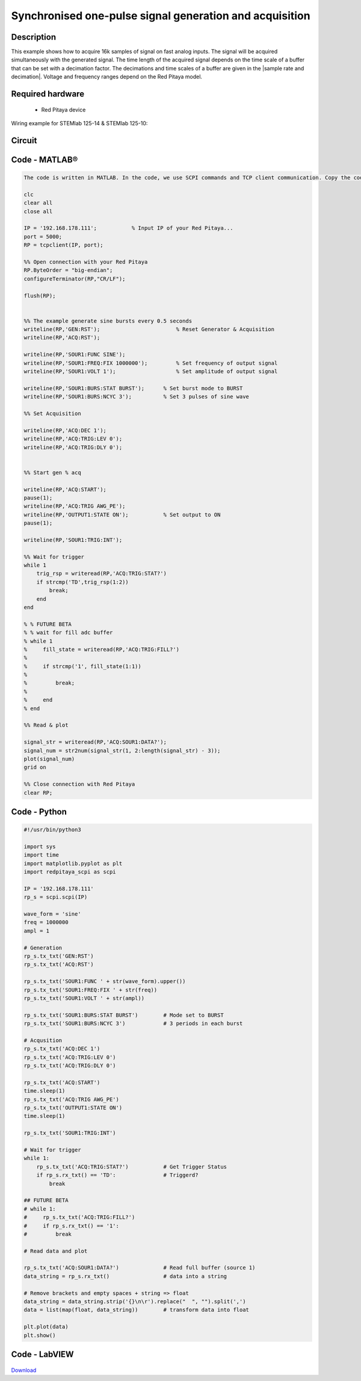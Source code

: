 Synchronised one-pulse signal generation and acquisition
########################################################


.. http://blog.redpitaya.com/examples-new/synchronized-one-pulse-generating-and-acquiring/


Description
***********

This example shows how to acquire 16k samples of signal on fast analog inputs. The signal will be acquired simultaneously with the generated signal. The time length of the acquired signal depends on the time scale of a buffer that can be set with a decimation factor. The decimations and time scales of a buffer are given in the |sample rate and decimation|. Voltage and frequency ranges depend on the Red Pitaya model. 

.. |sample rate and decimation| raw:: html

    <a href="https://redpitaya.readthedocs.io/en/latest/appsFeatures/examples/acqRF-samp-and-dec.html#sampling-rate-and-decimations" target="_blank">table</a>


Required hardware
*****************

    - Red Pitaya device

Wiring example for STEMlab 125-14 & STEMlab 125-10:   
 
.. figure:: generate_continous_signal_on_fast_analog_output.png

Circuit
*******

.. figure:: generate_continous_signal_on_fast_analog_output_circuit1.png

Code - MATLAB®
**************

.. code-block:: matlab

    The code is written in MATLAB. In the code, we use SCPI commands and TCP client communication. Copy the code from below into the MATLAB editor, save the project, and hit the "Run" button.

    clc
    clear all
    close all

    IP = '192.168.178.111';           % Input IP of your Red Pitaya...
    port = 5000;
    RP = tcpclient(IP, port);

    %% Open connection with your Red Pitaya
    RP.ByteOrder = "big-endian";
    configureTerminator(RP,"CR/LF");
    
    flush(RP);


    %% The example generate sine bursts every 0.5 seconds
    writeline(RP,'GEN:RST');                        % Reset Generator & Acquisition
    writeline(RP,'ACQ:RST');

    writeline(RP,'SOUR1:FUNC SINE');
    writeline(RP,'SOUR1:FREQ:FIX 1000000');         % Set frequency of output signal
    writeline(RP,'SOUR1:VOLT 1');                   % Set amplitude of output signal

    writeline(RP,'SOUR1:BURS:STAT BURST');      % Set burst mode to BURST
    writeline(RP,'SOUR1:BURS:NCYC 3');          % Set 3 pulses of sine wave

    %% Set Acquisition

    writeline(RP,'ACQ:DEC 1');
    writeline(RP,'ACQ:TRIG:LEV 0');
    writeline(RP,'ACQ:TRIG:DLY 0');


    %% Start gen % acq

    writeline(RP,'ACQ:START');
    pause(1);
    writeline(RP,'ACQ:TRIG AWG_PE');
    writeline(RP,'OUTPUT1:STATE ON');           % Set output to ON
    pause(1);
    
    writeline(RP,'SOUR1:TRIG:INT');
    
    %% Wait for trigger
    while 1
        trig_rsp = writeread(RP,'ACQ:TRIG:STAT?')
        if strcmp('TD',trig_rsp(1:2))
            break;
        end
    end

    % % FUTURE BETA
    % % wait for fill adc buffer
    % while 1
    %     fill_state = writeread(RP,'ACQ:TRIG:FILL?')
    %     
    %     if strcmp('1', fill_state(1:1))
    % 
    %         break;
    % 
    %     end
    % end

    %% Read & plot

    signal_str = writeread(RP,'ACQ:SOUR1:DATA?');
    signal_num = str2num(signal_str(1, 2:length(signal_str) - 3));
    plot(signal_num)
    grid on

    %% Close connection with Red Pitaya
    clear RP;


Code - Python
*************

.. code-block:: python
    
    #!/usr/bin/python3
    
    import sys
    import time
    import matplotlib.pyplot as plt
    import redpitaya_scpi as scpi

    IP = '192.168.178.111'
    rp_s = scpi.scpi(IP)

    wave_form = 'sine'
    freq = 1000000
    ampl = 1

    # Generation
    rp_s.tx_txt('GEN:RST')
    rp_s.tx_txt('ACQ:RST')

    rp_s.tx_txt('SOUR1:FUNC ' + str(wave_form).upper())
    rp_s.tx_txt('SOUR1:FREQ:FIX ' + str(freq))
    rp_s.tx_txt('SOUR1:VOLT ' + str(ampl))

    rp_s.tx_txt('SOUR1:BURS:STAT BURST')        # Mode set to BURST
    rp_s.tx_txt('SOUR1:BURS:NCYC 3')            # 3 periods in each burst

    # Acqusition
    rp_s.tx_txt('ACQ:DEC 1')
    rp_s.tx_txt('ACQ:TRIG:LEV 0')
    rp_s.tx_txt('ACQ:TRIG:DLY 0')

    rp_s.tx_txt('ACQ:START')
    time.sleep(1)
    rp_s.tx_txt('ACQ:TRIG AWG_PE')
    rp_s.tx_txt('OUTPUT1:STATE ON')
    time.sleep(1)

    rp_s.tx_txt('SOUR1:TRIG:INT')

    # Wait for trigger
    while 1:
        rp_s.tx_txt('ACQ:TRIG:STAT?')           # Get Trigger Status
        if rp_s.rx_txt() == 'TD':               # Triggerd?
            break

    ## FUTURE BETA
    # while 1:
    #     rp_s.tx_txt('ACQ:TRIG:FILL?')
    #     if rp_s.rx_txt() == '1':
    #         break

    # Read data and plot

    rp_s.tx_txt('ACQ:SOUR1:DATA?')              # Read full buffer (source 1)
    data_string = rp_s.rx_txt()                 # data into a string

    # Remove brackets and empty spaces + string => float
    data_string = data_string.strip('{}\n\r').replace("  ", "").split(',')    
    data = list(map(float, data_string))        # transform data into float

    plt.plot(data)
    plt.show()



Code - LabVIEW
**************

.. figure:: Synchronised-one-pulse-signal-generation-and-acquisition_LV.png

`Download <https://downloads.redpitaya.com/downloads/Clients/labview/Synchronised%20one%20pulse%20signal%20generation%20and%20acquisition.vi>`_
